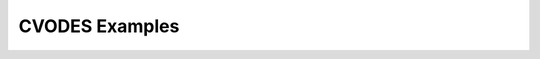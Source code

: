 ..
   -----------------------------------------------------------------------------
   SUNDIALS Copyright Start
   Copyright (c) 2025, Lawrence Livermore National Security,
   University of Maryland Baltimore County, and the SUNDIALS contributors.
   Copyright (c) 2013-2025, Lawrence Livermore National Security
   and Southern Methodist University.
   Copyright (c) 2002-2013, Lawrence Livermore National Security.
   All rights reserved.
   See the top-level LICENSE and NOTICE files for details.
   SPDX-License-Identifier: BSD-3-Clause
   SUNDIALS Copyright End
   -----------------------------------------------------------------------------

.. _CVODES.Examples:

***************
CVODES Examples
***************

.. only:: html

   The CVODES examples documentation is intended to serve as a companion
   document to the CVODES User Documentation. These example programs demonstrate
   a large variety (but not exhaustive set) of CVODES options and can be used as
   templates for new problems. Further information on the CVODES package itself
   may be found in the CVODES user guide.
